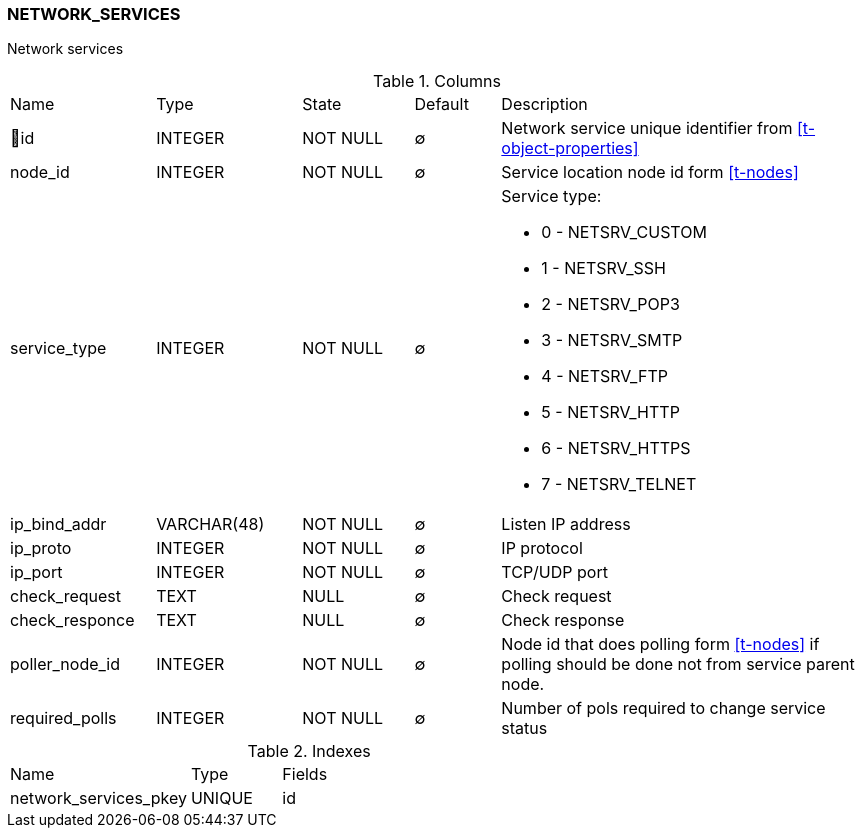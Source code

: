 [[t-network-services]]
=== NETWORK_SERVICES

Network services

.Columns
[cols="17,17,13,10,43a"]
|===
|Name|Type|State|Default|Description
|🔑id
|INTEGER
|NOT NULL
|∅
|Network service unique identifier from <<t-object-properties>>

|node_id
|INTEGER
|NOT NULL
|∅
|Service location node id form <<t-nodes>>

|service_type
|INTEGER
|NOT NULL
|∅
|Service type:

* 0 - NETSRV_CUSTOM
* 1 - NETSRV_SSH
* 2 - NETSRV_POP3
* 3 - NETSRV_SMTP
* 4 - NETSRV_FTP
* 5 - NETSRV_HTTP
* 6 - NETSRV_HTTPS
* 7 - NETSRV_TELNET

|ip_bind_addr
|VARCHAR(48)
|NOT NULL
|∅
|Listen IP address

|ip_proto
|INTEGER
|NOT NULL
|∅
|IP protocol

|ip_port
|INTEGER
|NOT NULL
|∅
|TCP/UDP port

|check_request
|TEXT
|NULL
|∅
|Check request

|check_responce
|TEXT
|NULL
|∅
|Check response

|poller_node_id
|INTEGER
|NOT NULL
|∅
|Node id that does polling form <<t-nodes>> if polling should be done not from service parent node.

|required_polls
|INTEGER
|NOT NULL
|∅
|Number of pols required to change service status
|===

.Indexes
[cols="30,15,55a"]
|===
|Name|Type|Fields
|network_services_pkey
|UNIQUE
|id

|===
